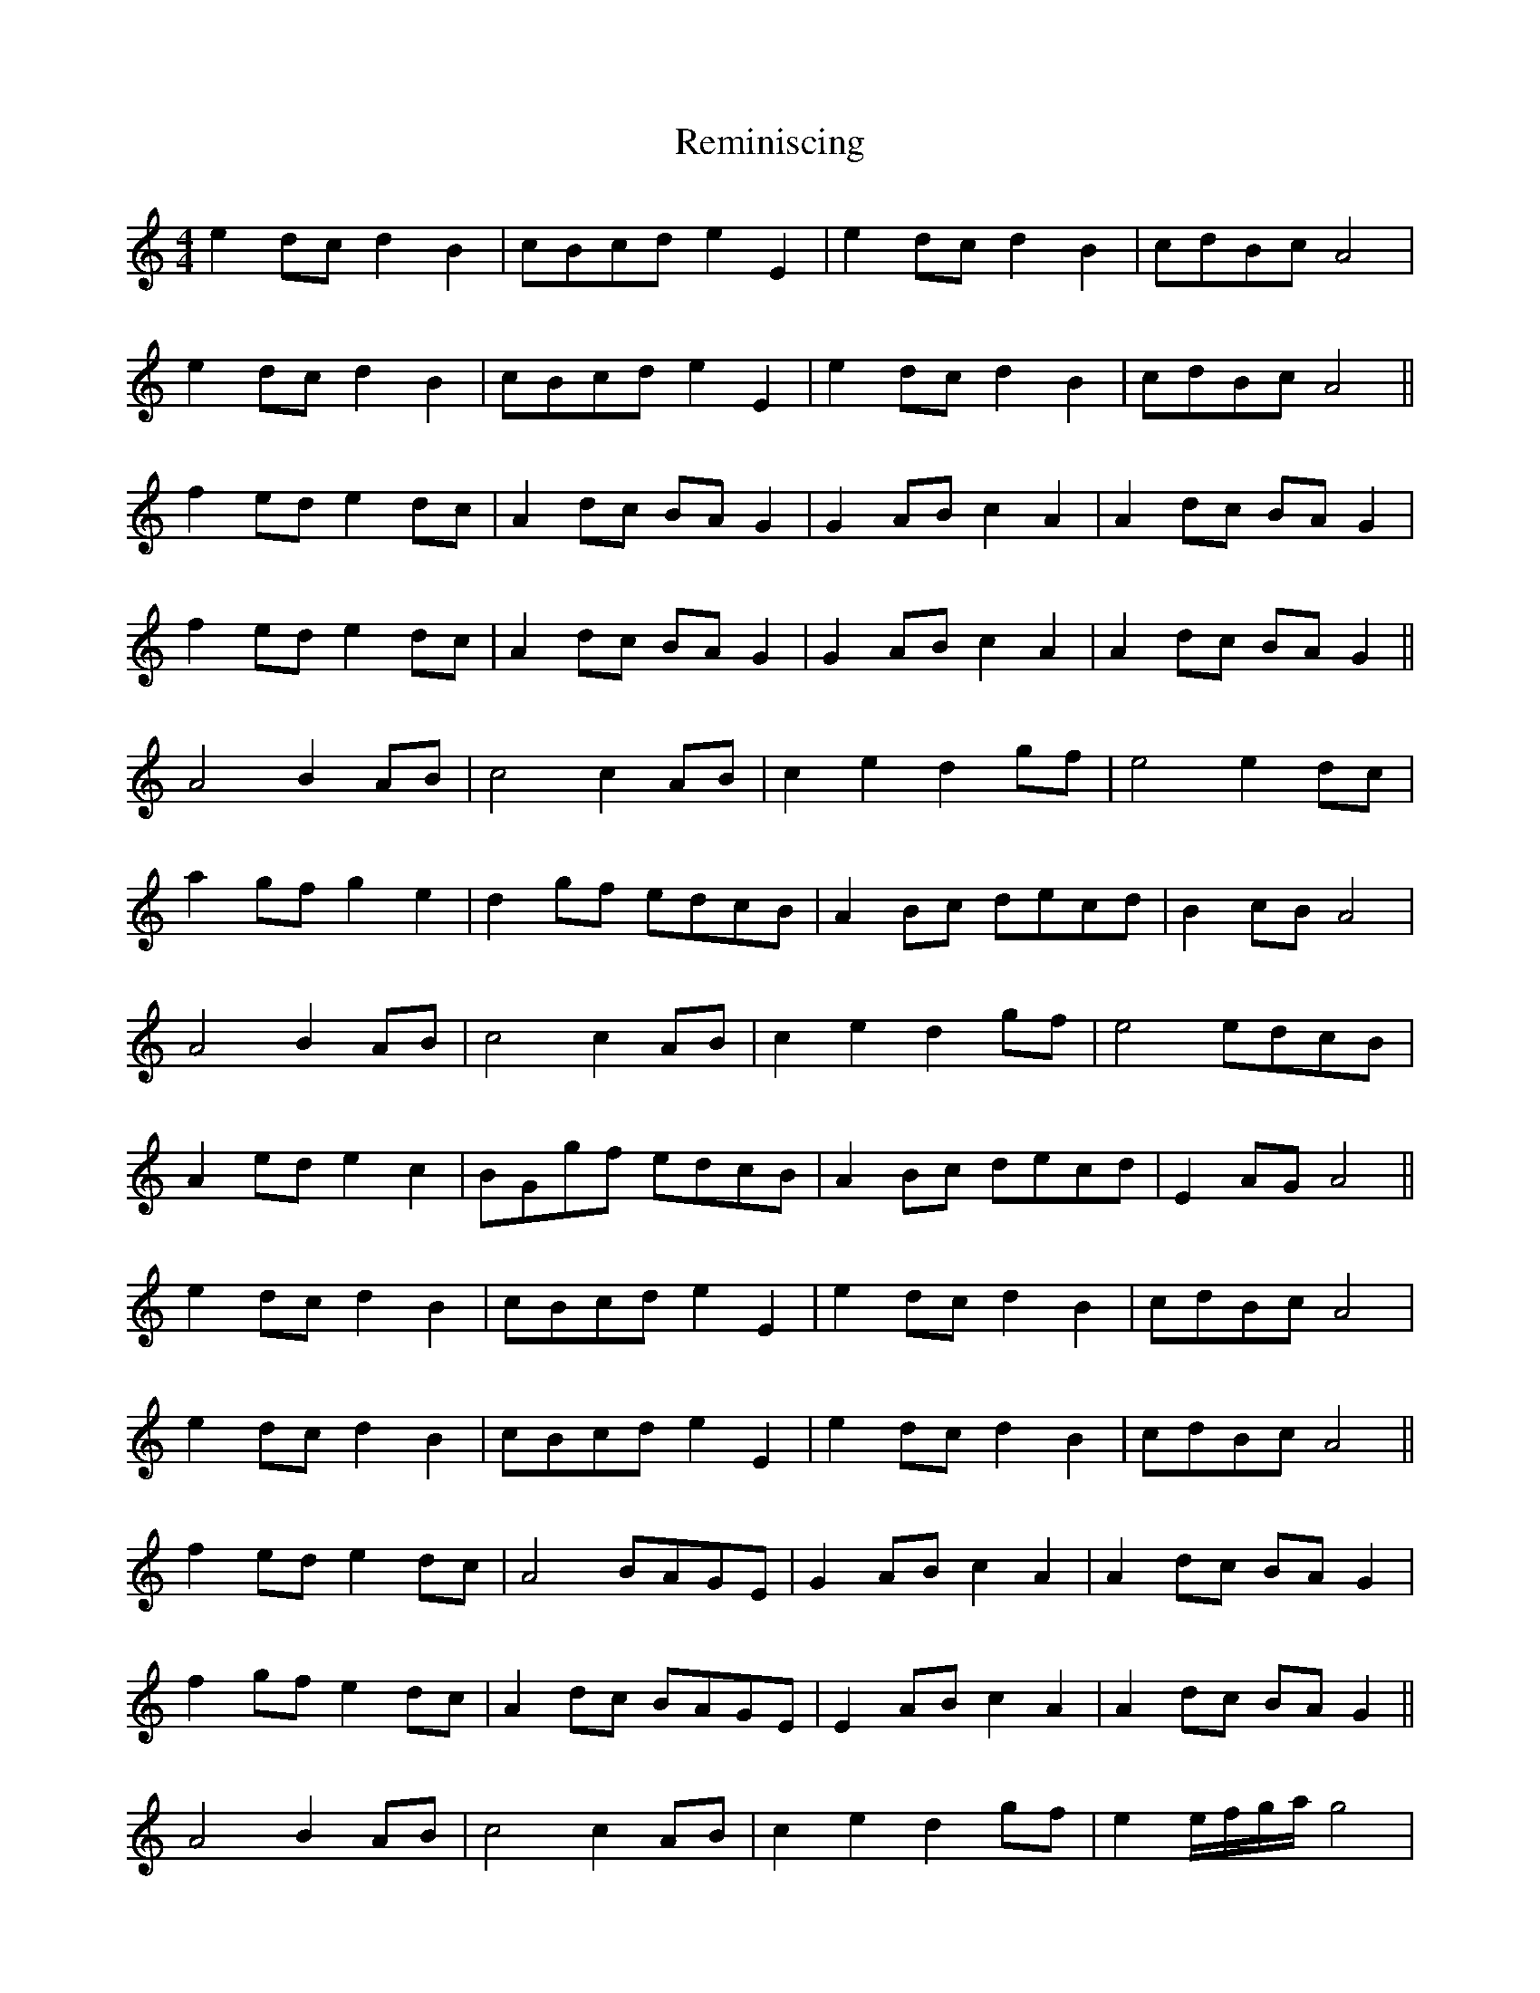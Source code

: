 X: 34275
T: Reminiscing
R: barndance
M: 4/4
K: Aminor
e2 dc d2 B2|cBcd e2 E2|e2 dc d2 B2|cdBc A4|
e2 dc d2 B2|cBcd e2 E2|e2 dc d2 B2|cdBc A4||
f2 ed e2 dc|A2 dc BA G2|G2 AB c2 A2|A2 dc BA G2|
f2 ed e2 dc|A2 dc BA G2|G2 AB c2 A2|A2 dc BA G2||
A4 B2 AB|c4 c2 AB|c2 e2 d2 gf|e4 e2 dc|
a2 gf g2 e2|d2 gf edcB|A2 Bc decd|B2 cB A4|
A4 B2 AB|c4 c2 AB|c2 e2 d2 gf|e4 edcB|
A2 ed e2 c2|BGgf edcB|A2 Bc decd|E2 AG^ A4||
e2 dc d2 B2|cBcd e2 E2|e2 dc d2 B2|cdBc A4|
e2 dc d2 B2|cBcd e2 E2|e2 dc d2 B2|cdBc A4||
f2 ed e2 dc|A4 BAGE|G2 AB c2 A2|A2 dc BA G2|
f2 gf e2 dc|A2 dc BAGE|E2 AB c2 A2|A2 dc BA G2||
A4 B2 AB|c4 c2 AB|c2 e2 d2 gf|e2 e/f/g/a/ g4|
a2 gf g2 e2|d2 gf edcB|A2 Bc decd|B2 cB A4||
e2 dc dcBG|E4 E2 AB|c2 e2 d2 gf|e4 e2 fg|
a2 gf g2 e2|d2 gf edcB|A2 Bc decd|B2 cB A4||

